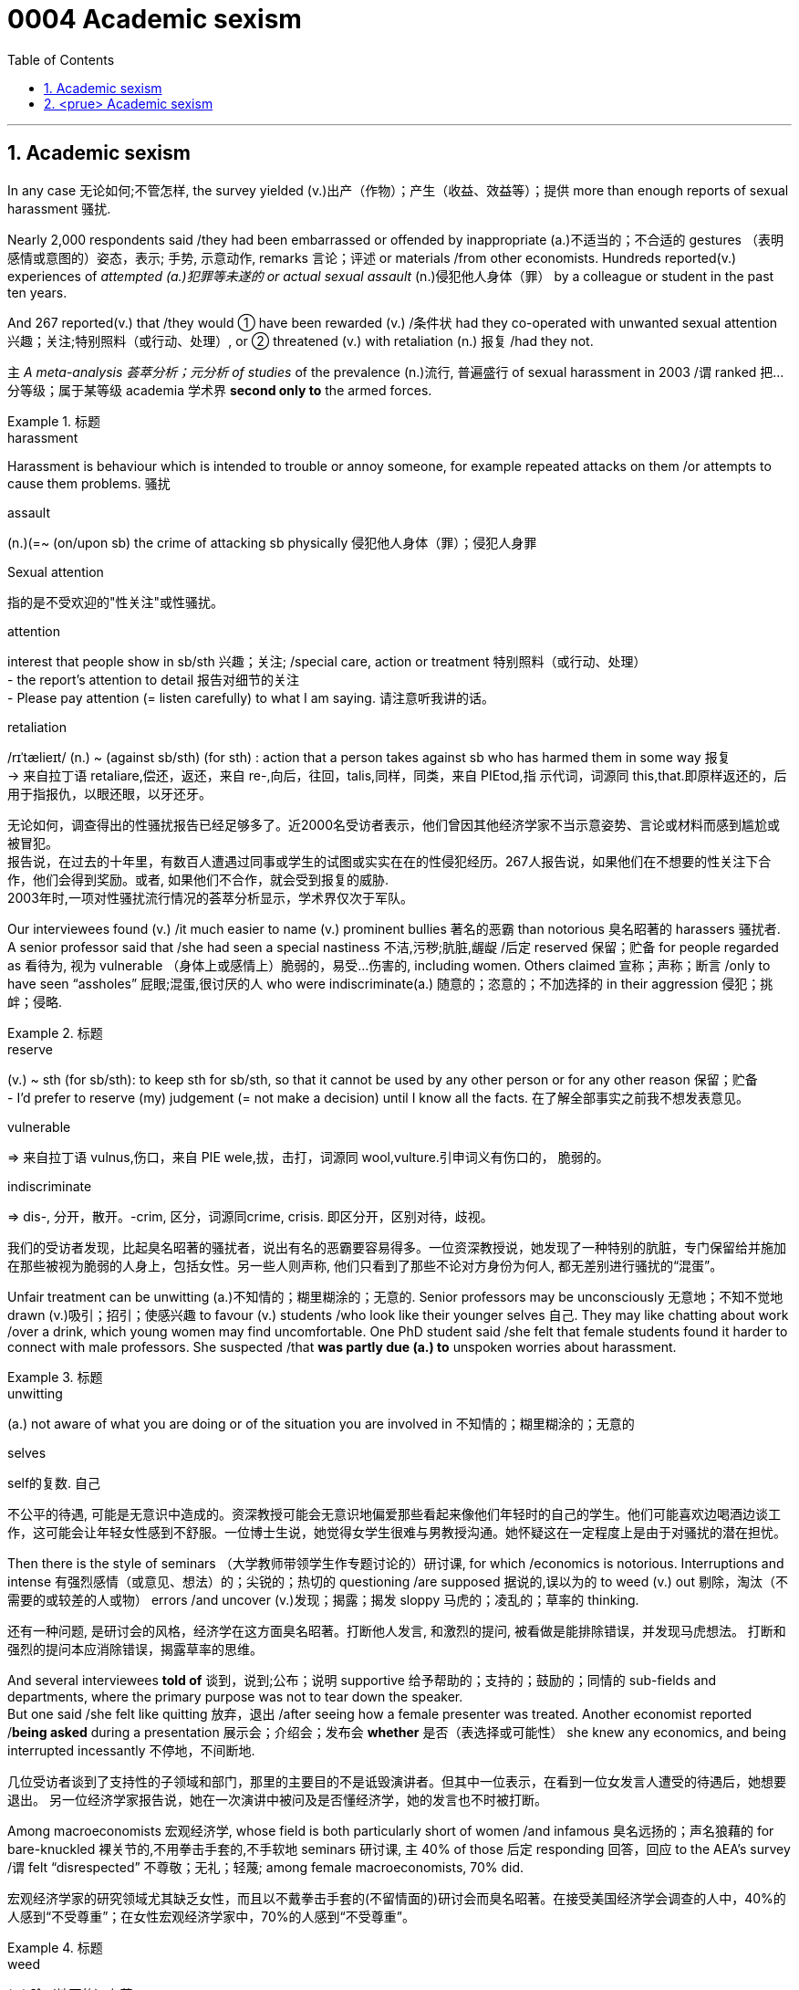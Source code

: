 

= 0004 Academic sexism
:toc: left
:toclevels: 3
:sectnums:
:stylesheet: myAdocCss.css

'''


== Academic sexism

In any case 无论如何;不管怎样, the survey yielded (v.)出产（作物）；产生（收益、效益等）；提供 more than enough reports of sexual harassment 骚扰.

Nearly 2,000 respondents said /they had been embarrassed or offended by inappropriate (a.)不适当的；不合适的 gestures （表明感情或意图的）姿态，表示; 手势, 示意动作, remarks 言论；评述 or materials /from other economists.
Hundreds reported(v.) experiences of _attempted (a.)犯罪等未遂的 or actual sexual assault_ (n.)侵犯他人身体（罪） by a colleague or student in the past ten years.

And 267 reported(v.) that /they would ① have been rewarded (v.) /条件状 had they co-operated with unwanted sexual attention 兴趣；关注;特别照料（或行动、处理）, or ② threatened (v.) with retaliation (n.) 报复 /had they not.

`主` _A meta-analysis 荟萃分析；元分析 of studies_ of the prevalence (n.)流行, 普遍盛行 of sexual harassment in 2003 /`谓` ranked 把…分等级；属于某等级 academia 学术界  *second only to* the armed forces.




[.my1]
.标题
====
.harassment
Harassment is behaviour which is intended to trouble or annoy someone, for example repeated attacks on them /or attempts to cause them problems. 骚扰

.assault
(n.)(=~ (on/upon sb) the crime of attacking sb physically 侵犯他人身体（罪）；侵犯人身罪

.Sexual attention
指的是不受欢迎的"性关注"或性骚扰。


.attention
interest that people show in sb/sth 兴趣；关注; /special care, action or treatment 特别照料（或行动、处理） +
- the report's attention to detail 报告对细节的关注 +
- Please pay attention (= listen carefully) to what I am saying. 请注意听我讲的话。

.retaliation
/rɪˈtælieɪt/ (n.) ~ (against sb/sth) (for sth) : action that a person takes against sb who has harmed them in some way 报复 +
-> 来自拉丁语 retaliare,偿还，返还，来自 re-,向后，往回，talis,同样，同类，来自 PIEtod,指 示代词，词源同 this,that.即原样返还的，后用于指报仇，以眼还眼，以牙还牙。

[.my2]
无论如何，调查得出的性骚扰报告已经足够多了。近2000名受访者表示，他们曾因其他经济学家不当示意姿势、言论或材料而感到尴尬或被冒犯。 +
报告说，在过去的十年里，有数百人遭遇过同事或学生的试图或实实在在的性侵犯经历。267人报告说，如果他们在不想要的性关注下合作，他们会得到奖励。或者, 如果他们不合作，就会受到报复的威胁. +
2003年时,一项对性骚扰流行情况的荟萃分析显示，学术界仅次于军队。
====



Our interviewees found (v.) /it much easier to name (v.) prominent bullies 著名的恶霸 than notorious 臭名昭著的 harassers 骚扰者. +
A senior professor said that /she had seen a special nastiness 不洁,污秽;肮脏,龌龊 /后定 reserved 保留；贮备 for people regarded as 看待为, 视为 vulnerable （身体上或感情上）脆弱的，易受…伤害的, including women.
Others claimed 宣称；声称；断言 /only to have seen “assholes” 屁眼;混蛋,很讨厌的人 who were indiscriminate(a.) 随意的；恣意的；不加选择的 in their aggression 侵犯；挑衅；侵略.



[.my1]
.标题
====

.reserve
(v.) ~ sth (for sb/sth): to keep sth for sb/sth, so that it cannot be used by any other person or for any other reason 保留；贮备 +
- I'd prefer to reserve (my) judgement (= not make a decision) until I know all the facts. 在了解全部事实之前我不想发表意见。


.vulnerable
⇒ 来自拉丁语 vulnus,伤口，来自 PIE wele,拔，击打，词源同 wool,vulture.引申词义有伤口的， 脆弱的。

.indiscriminate
⇒ dis-, 分开，散开。-crim, 区分，词源同crime, crisis. 即区分开，区别对待，歧视。

[.my2]
我们的受访者发现，比起臭名昭著的骚扰者，说出有名的恶霸要容易得多。一位资深教授说，她发现了一种特别的肮脏，专门保留给并施加在那些被视为脆弱的人身上，包括女性。另一些人则声称, 他们只看到了那些不论对方身份为何人, 都无差别进行骚扰的“混蛋”。
====


Unfair treatment can be unwitting (a.)不知情的；糊里糊涂的；无意的. Senior professors may be unconsciously 无意地；不知不觉地 drawn (v.)吸引；招引；使感兴趣 to favour (v.) students /who look like their younger selves 自己.
They may like chatting about work /over a drink, which young women may find uncomfortable. One PhD student said /she felt that female students found it harder to connect with male professors. She suspected /that *was partly due (a.) to* unspoken worries about harassment.



[.my1]
.标题
====
.unwitting
(a.) not aware of what you are doing or of the situation you are involved in 不知情的；糊里糊涂的；无意的

.selves
self的复数. 自己

[.my2]
不公平的待遇, 可能是无意识中造成的。资深教授可能会无意识地偏爱那些看起来像他们年轻时的自己的学生。他们可能喜欢边喝酒边谈工作，这可能会让年轻女性感到不舒服。一位博士生说，她觉得女学生很难与男教授沟通。她怀疑这在一定程度上是由于对骚扰的潜在担忧。
====



Then there is the style of seminars （大学教师带领学生作专题讨论的）研讨课, for which /economics is notorious.
Interruptions and intense  有强烈感情（或意见、想法）的；尖锐的；热切的 questioning /are supposed 据说的,误以为的 to weed (v.) out 剔除，淘汰（不需要的或较差的人或物） errors /and uncover (v.)发现；揭露；揭发 sloppy 马虎的；凌乱的；草率的 thinking.

[.my2]
还有一种问题, 是研讨会的风格，经济学在这方面臭名昭著。打断他人发言, 和激烈的提问, 被看做是能排除错误，并发现马虎想法。
打断和强烈的提问本应消除错误，揭露草率的思维。

And several interviewees *told of* 谈到，说到;公布；说明 supportive 给予帮助的；支持的；鼓励的；同情的 sub-fields and departments, where the primary purpose was not to tear down the speaker.  +
But one said /she felt like quitting 放弃，退出 /after seeing how a female presenter was treated.
Another economist reported /*being asked* during a presentation 展示会；介绍会；发布会 *whether* 是否（表选择或可能性） she knew any economics, and being interrupted incessantly 不停地，不间断地.

[.my2]
几位受访者谈到了支持性的子领域和部门，那里的主要目的不是诋毁演讲者。但其中一位表示，在看到一位女发言人遭受的待遇后，她想要退出。
另一位经济学家报告说，她在一次演讲中被问及是否懂经济学，她的发言也不时被打断。

Among macroeconomists 宏观经济学, whose field is both particularly short of women /and infamous 臭名远扬的；声名狼藉的 for bare-knuckled 裸关节的,不用拳击手套的,不手软地 seminars 研讨课, `主` 40% of those 后定 responding 回答，回应 to the AEA’s survey /`谓` felt “disrespected” 不尊敬；无礼；轻蔑; among female macroeconomists, 70% did.

[.my2]
宏观经济学家的研究领域尤其缺乏女性，而且以不戴拳击手套的(不留情面的)研讨会而臭名昭著。在接受美国经济学会调查的人中，40%的人感到“不受尊重”；在女性宏观经济学家中，70%的人感到“不受尊重”。

[.my1]
.标题
====
.weed
(v.) 除（地面的）杂草.

.weed out :
to remove or get rid of people or things from a group because they are not wanted or are less good than the rest 清除，剔除，淘汰（不需要的或较差的人或物）

.sloppy
that shows a lack of care, thought or effort 马虎的；凌乱的；草率的 +
⇒ slop,泥浆，-y,形容词后缀。引申比喻义马虎的，草率的。

.knuckle
/ˈnʌkl/ 指关节,膝关节

.supportive sub-fields and departments
ChatGPT的解释是: 指的是支持性的领域和部门，它们提供了一个更为温和和鼓励性的环境，使得演讲者不会被批评或被质疑的方式打击士气。换句话说，这些领域和部门的主要目的不是批评或挑剔演讲者，而是为他们提供支持和鼓励，帮助他们更好地发挥自己的才能和创造力。
====



'''


== <prue> Academic sexism


In any case, the survey yielded more than enough reports of sexual harassment. Nearly 2,000 respondents said they had been embarrassed or offended by inappropriate gestures, remarks or materials from other economists. Hundreds reported experiences of attempted or actual sexual assault by a colleague or student in the past ten years. And 267 reported that they would have been rewarded [had they co-operated with unwanted sexual attention], or threatened with retaliation [had they not].

A meta-analysis of studies of the prevalence of sexual harassment in 2003 ranked academia second only to the armed forces.

Our interviewees found it much easier to name prominent bullies than notorious harassers. A senior professor said that she had seen a special nastiness (reserved for people regarded as vulnerable, including women). Others claimed only to have seen “assholes” who were indiscriminate in their aggression.


Unfair treatment can be unwitting. Senior professors may be unconsciously drawn to favour students who look like their younger selves. They may like chatting about work over a drink, which young women may find uncomfortable. One PhD student said she felt that female students found {it harder to connect with male professors}. She suspected {that was partly due to unspoken worries about harassment}.


Then there is the style of seminars, for which economics is notorious. Interruptions and intense questioning are supposed to weed out errors and uncover sloppy thinking. And several interviewees told of supportive sub-fields and departments, where the primary purpose was not to tear down the speaker. But one said she felt like quitting after seeing how a female presenter was treated. Another economist reported being asked during a presentation whether she knew any economics, and being interrupted incessantly.

Among macroeconomists, whose field is both particularly short of women and infamous for bare-knuckled seminars, 40% of those (responding to the AEA’s survey) felt “disrespected”; among female macroeconomists, 70% did.


'''

